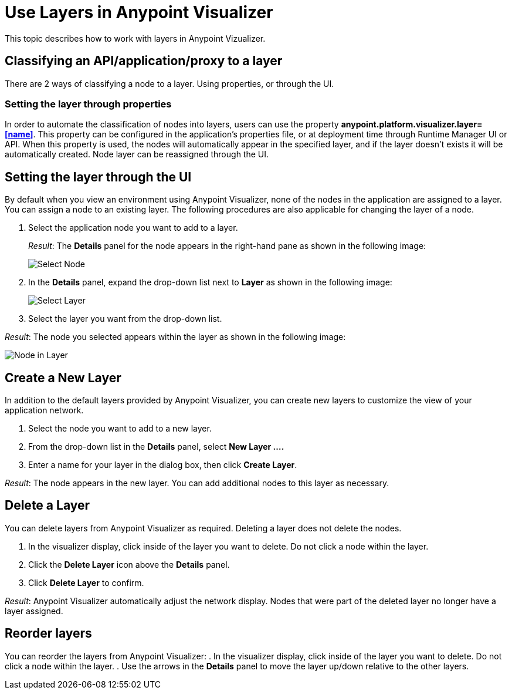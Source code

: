 = Use Layers in Anypoint Visualizer

This topic describes how to work with layers in Anypoint Vizualizer.

== Classifying an API/application/proxy to a layer
There are 2 ways of classifying a node to a layer. Using properties, or through the UI.

=== Setting the layer through properties
In order to automate the classification of nodes into layers, users can use the property *anypoint.platform.visualizer.layer=<<name>>*. This property can be configured in the application's properties file, or at deployment time through Runtime Manager UI or API.
When this property is used, the nodes will automatically appear in the specified layer, and if the layer doesn't exists it will be automatically created.
Node layer can be reassigned through the UI.

== Setting the layer through the UI

By default when you view an environment using Anypoint Visualizer, none of the nodes in the application are assigned to a layer. You can assign a node to an existing layer. The following procedures are also applicable for changing the layer of a node.

. Select the application node you want to add to a layer.
+
_Result_: The *Details* panel for the node appears in the right-hand pane as shown in the following image:
+
image:select_node[Select Node]

. In the *Details* panel, expand the drop-down list next to *Layer* as shown in the following image:
+
image:select_layer[Select Layer]

. Select the layer you want from the drop-down list.

_Result_: The node you selected appears within the layer as shown in the following image:

image:select_layer_result[Node in Layer]  

== Create a New Layer

In addition to the default layers provided by Anypoint Visualizer, you can create new layers to customize the view of your application network.

. Select the node you want to add to a new layer.
. From the drop-down list in the *Details* panel, select *New Layer ....*
. Enter a name for your layer in the dialog box, then click *Create Layer*.

_Result_: The node appears in the new layer. You can add additional nodes to this layer as necessary.


== Delete a Layer

You can delete layers from Anypoint Visualizer as required. Deleting a layer does not delete the nodes. 

. In the visualizer display, click inside of the layer you want to delete. Do not click a node within the layer.
. Click the *Delete Layer* icon above the *Details* panel.
. Click *Delete Layer* to confirm.

_Result_: Anypoint Visualizer automatically adjust the network display. Nodes that were part of the deleted layer no longer have a layer assigned.

== Reorder layers
You can reorder the layers from Anypoint Visualizer:
. In the visualizer display, click inside of the layer you want to delete. Do not click a node within the layer.
. Use the arrows in the *Details* panel to move the layer up/down relative to the other layers.